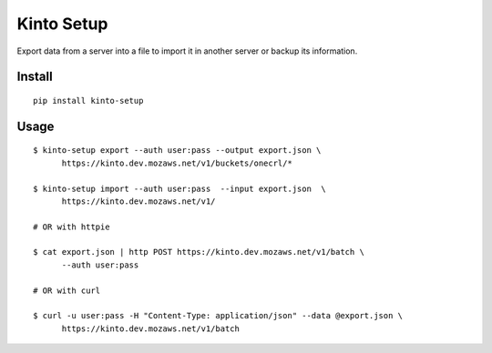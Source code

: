 ===========
Kinto Setup
===========

.. image:: https://img.shields.io/travis/Kinto/kinto-setup.svg
        :target: https://travis-ci.org/Kinto/kinto-setup

.. image:: https://img.shields.io/pypi/v/kinto-setup.svg
        :target: https://pypi.python.org/pypi/kinto-setup

.. image:: https://coveralls.io/repos/Kinto/kinto-setup/badge.svg?branch=master
        :target: https://coveralls.io/r/Kinto/kinto-setup

Export data from a server into a file to import it in another server
or backup its information.


Install
-------

::

    pip install kinto-setup


Usage
-----

::

    $ kinto-setup export --auth user:pass --output export.json \
          https://kinto.dev.mozaws.net/v1/buckets/onecrl/*

    $ kinto-setup import --auth user:pass  --input export.json  \
          https://kinto.dev.mozaws.net/v1/

    # OR with httpie

    $ cat export.json | http POST https://kinto.dev.mozaws.net/v1/batch \
          --auth user:pass

    # OR with curl

    $ curl -u user:pass -H "Content-Type: application/json" --data @export.json \
          https://kinto.dev.mozaws.net/v1/batch

